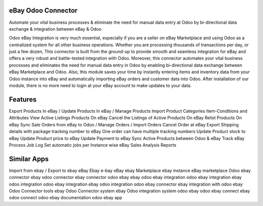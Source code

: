 =====================
eBay Odoo Connector
=====================
Automate your vital business processes & eliminate the need for manual data entry at Odoo by bi-directional data exchange & integration between eBay & Odoo

Odoo eBay Integration is very much essential, especially if you are a seller on eBay Marketplace and using Odoo as a centralized system for all other business operations. Whether you are processing thousands of transactions per day, or just a few dozen, This connector is built from the ground-up to provide smooth and seamless integration for eBay and offers a very robust and battle-tested integration with Odoo. Moreover, this connector automates your vital business processes and eliminates the need for manual data entry in Odoo by enabling bi-directional data exchange between eBay Marketplace and Odoo. Also, this module saves your time by instantly entering items and inventory data from your Odoo instance into eBay and automatically importing eBay orders and customer data into Odoo. After installation of our module, there is no more need to login at your eBay account to make updates to your data.

========
Features
========
Export Products In eBay / Update Products In eBay / Manage Products
Import Product Categories Item-Conditions and Attributes
View Active Listings Products On eBay
Cancel the Listings of Active Products On eBay
Relist Products On eBay 
Sync Sale Orders from eBay to Odoo / Manage Orders / Import Orders
Cancel Order at eBay
Export Shipping details with package tracking number to eBay
One order can have multiple tracking numbers
Update Product stock to eBay
Update Product price to eBay
Update Payment to eBay
Sync Active Products between Odoo & eBay
Track eBay Process Job Log
Set automatic jobs per Instance wise
eBay Sales Analysis Reports

============
Similar Apps
============
Import from ebay / Export to ebay
eBay
Ebay
e-bay
eBay
ebay Marketplace
ebay instance
eBay marketplace
Odoo ebay connector
ebay odoo connector
ebay connector
odoo ebay
ebay odoo
ebay integration
odoo ebay integration
ebay odoo integration
odoo ebay integration
ebay odoo integration
odoo ebay connector
ebay integration with odoo
ebay Odoo Connector tools
ebay Odoo Connector system
ebay Odoo integration system
odoo ebay
odoo ebay connect
ebay odoo connect
odoo ebay documentation
odoo ebay app


